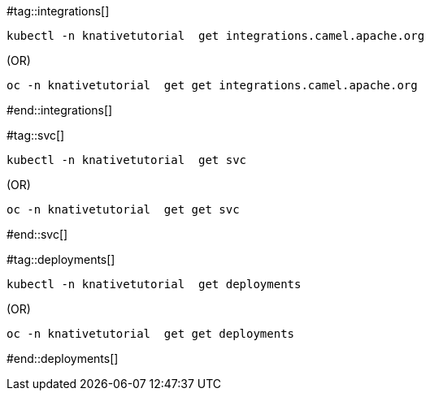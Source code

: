 #tag::integrations[]
[source,bash,linenums]
----
kubectl -n knativetutorial  get integrations.camel.apache.org
----

.(OR)

[source,bash,linenums]
----
oc -n knativetutorial  get get integrations.camel.apache.org
----
#end::integrations[]

#tag::svc[]
[source,bash,linenums]
----
kubectl -n knativetutorial  get svc
----

.(OR)

[source,bash,linenums]
----
oc -n knativetutorial  get get svc
----
#end::svc[]

#tag::deployments[]
[source,bash,linenums]
----
kubectl -n knativetutorial  get deployments
----

.(OR)

[source,bash,linenums]
----
oc -n knativetutorial  get get deployments
----
#end::deployments[]
